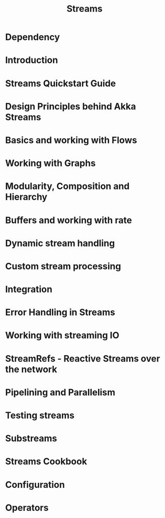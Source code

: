 #+TITLE: Streams
#+VERSION: 2.5.16
#+STARTUP: entitiespretty

* Table of Contents                                      :TOC_4_org:noexport:
- [[Dependency][Dependency]]
- [[Introduction][Introduction]]
- [[Streams Quickstart Guide][Streams Quickstart Guide]]
- [[Design Principles behind Akka Streams][Design Principles behind Akka Streams]]
- [[Basics and working with Flows][Basics and working with Flows]]
- [[Working with Graphs][Working with Graphs]]
- [[Modularity, Composition and Hierarchy][Modularity, Composition and Hierarchy]]
- [[Buffers and working with rate][Buffers and working with rate]]
- [[Dynamic stream handling][Dynamic stream handling]]
- [[Custom stream processing][Custom stream processing]]
- [[Integration][Integration]]
- [[Error Handling in Streams][Error Handling in Streams]]
- [[Working with streaming IO][Working with streaming IO]]
- [[StreamRefs - Reactive Streams over the network][StreamRefs - Reactive Streams over the network]]
- [[Pipelining and Parallelism][Pipelining and Parallelism]]
- [[Testing streams][Testing streams]]
- [[Substreams][Substreams]]
- [[Streams Cookbook][Streams Cookbook]]
- [[Configuration][Configuration]]
- [[Operators][Operators]]

* Dependency
* Introduction
* Streams Quickstart Guide
* Design Principles behind Akka Streams
* Basics and working with Flows
* Working with Graphs
* Modularity, Composition and Hierarchy
* Buffers and working with rate
* Dynamic stream handling
* Custom stream processing
* Integration
* Error Handling in Streams
* Working with streaming IO
* StreamRefs - Reactive Streams over the network
* Pipelining and Parallelism
* Testing streams
* Substreams
* Streams Cookbook
* Configuration
* Operators
